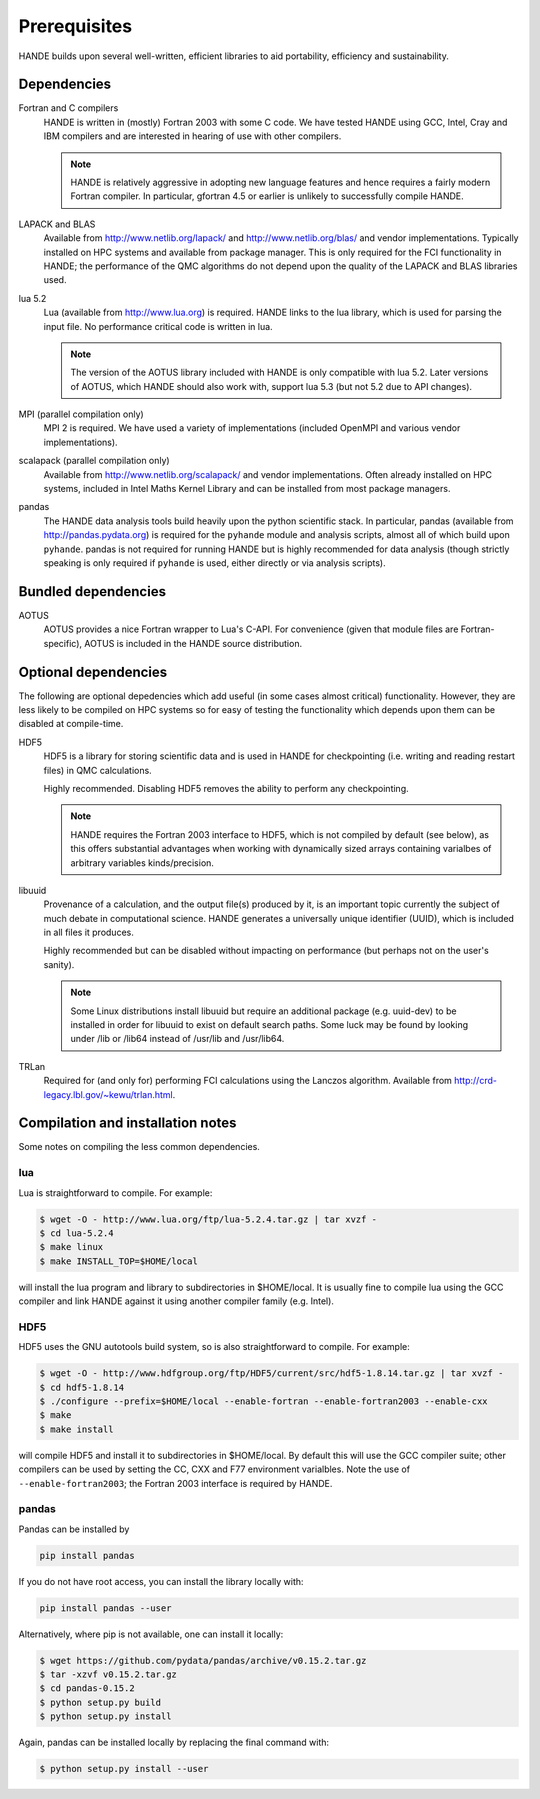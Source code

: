 Prerequisites
=============

HANDE builds upon several well-written, efficient libraries to aid portability,
efficiency and sustainability.

Dependencies
------------

Fortran and C compilers
    HANDE is written in (mostly) Fortran 2003 with some C code.  We have tested HANDE
    using GCC, Intel, Cray and IBM compilers and are interested in hearing of use with
    other compilers.

    .. note::

        HANDE is relatively aggressive in adopting new language features and hence
        requires a fairly modern Fortran compiler.  In particular, gfortran 4.5 or earlier
        is unlikely to successfully compile HANDE.

LAPACK and BLAS
    Available from http://www.netlib.org/lapack/ and http://www.netlib.org/blas/ and
    vendor implementations.  Typically installed on HPC systems and available from package
    manager.  This is only required for the FCI functionality in HANDE; the performance of
    the QMC algorithms do not depend upon the quality of the LAPACK and BLAS libraries
    used.
lua 5.2
    Lua (available from http://www.lua.org) is required.  HANDE links to the lua library,
    which is used for parsing the input file.  No performance critical code is written in
    lua.

    .. note::

        The version of the AOTUS library included with HANDE is only compatible with lua
        5.2.  Later versions of AOTUS, which HANDE should also work with, support lua 5.3
        (but not 5.2 due to API changes).

MPI (parallel compilation only)
    MPI 2 is required.  We have used a variety of implementations (included OpenMPI and
    various vendor implementations).
scalapack (parallel compilation only)
    Available from http://www.netlib.org/scalapack/ and vendor implementations.  Often
    already installed on HPC systems, included in Intel Maths Kernel Library and can be
    installed from most package managers.
pandas
    The HANDE data analysis tools build heavily upon the python scientific
    stack.  In particular, pandas (available from http://pandas.pydata.org) is required
    for the ``pyhande`` module and analysis scripts, almost all of which build upon
    ``pyhande``.  pandas is not required for running HANDE but is highly recommended for
    data analysis (though strictly speaking is only required if ``pyhande`` is used,
    either directly or via analysis scripts).

Bundled dependencies
--------------------

AOTUS
    AOTUS provides a nice Fortran wrapper to Lua's C-API.  For convenience (given that
    module files are Fortran-specific), AOTUS is included in the HANDE source
    distribution.

Optional dependencies
---------------------

The following are optional depedencies which add useful (in some cases almost critical)
functionality.  However, they are less likely to be compiled on HPC systems so for easy of
testing the functionality which depends upon them can be disabled at compile-time.

HDF5
    HDF5 is a library for storing scientific data and is used in HANDE for checkpointing
    (i.e. writing and reading restart files) in QMC calculations.

    Highly recommended.  Disabling HDF5 removes the ability to perform any checkpointing.

    .. note::

        HANDE requires the Fortran 2003 interface to HDF5, which is not compiled by
        default (see below), as this offers substantial advantages when working with
        dynamically sized arrays containing varialbes of arbitrary variables
        kinds/precision.

libuuid
    Provenance of a calculation, and the output file(s) produced by it, is an important
    topic currently the subject of much debate in computational science.  HANDE generates
    a universally unique identifier (UUID), which is included in all files it produces.

    Highly recommended but can be disabled without impacting on performance (but perhaps
    not on the user's sanity).

    .. note::

        Some Linux distributions install libuuid but require an additional package (e.g.
        uuid-dev) to be installed in order for libuuid to exist on default search paths.
        Some luck may be found by looking under /lib or /lib64 instead of /usr/lib and
        /usr/lib64.
TRLan
    Required for (and only for) performing FCI calculations using the Lanczos algorithm.
    Available from http://crd-legacy.lbl.gov/~kewu/trlan.html.

Compilation and installation notes
----------------------------------

Some notes on compiling the less common dependencies.

lua
^^^

Lua is straightforward to compile.  For example:

.. code-block:: bash

    $ wget -O - http://www.lua.org/ftp/lua-5.2.4.tar.gz | tar xvzf -
    $ cd lua-5.2.4
    $ make linux
    $ make INSTALL_TOP=$HOME/local

will install the lua program and library to subdirectories in $HOME/local.  It is usually
fine to compile lua using the GCC compiler and link HANDE against it using another
compiler family (e.g. Intel).

HDF5
^^^^

HDF5 uses the GNU autotools build system, so is also straightforward to compile.  For
example:

.. code-block:: bash

    $ wget -O - http://www.hdfgroup.org/ftp/HDF5/current/src/hdf5-1.8.14.tar.gz | tar xvzf -
    $ cd hdf5-1.8.14
    $ ./configure --prefix=$HOME/local --enable-fortran --enable-fortran2003 --enable-cxx
    $ make
    $ make install

will compile HDF5 and install it to subdirectories in $HOME/local.  By default this will
use the GCC compiler suite; other compilers can be used by setting the CC, CXX and F77
environment varialbles.  Note the use of ``--enable-fortran2003``; the Fortran 2003
interface is required by HANDE.

pandas
^^^^^^

Pandas can be installed by

.. code-block:: bash

    pip install pandas

If you do not have root access, you can install the library locally with:

.. code-block:: bash

    pip install pandas --user

Alternatively, where pip is not available, one can install it locally:

.. code-block:: bash

    $ wget https://github.com/pydata/pandas/archive/v0.15.2.tar.gz
    $ tar -xzvf v0.15.2.tar.gz
    $ cd pandas-0.15.2
    $ python setup.py build
    $ python setup.py install

Again, pandas can be installed locally by replacing the final command with:

.. code-block:: bash

    $ python setup.py install --user

